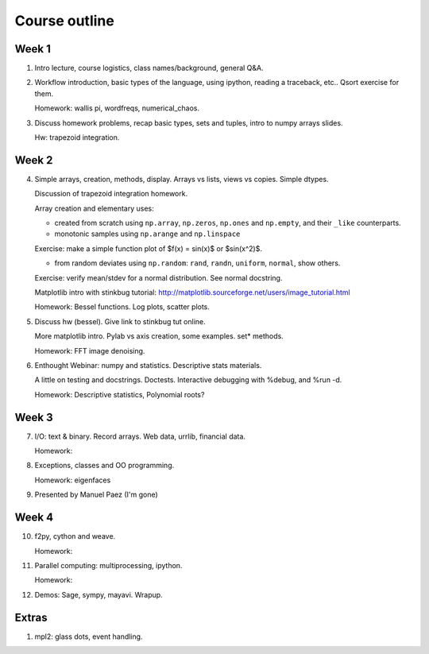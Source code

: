 ==============
Course outline
==============

Week 1
======

1. Intro lecture, course logistics, class names/background, general Q&A.

2. Workflow introduction, basic types of the language, using ipython, reading a
   traceback, etc.. Qsort exercise for them.

   Homework: wallis pi, wordfreqs, numerical_chaos.

3. Discuss homework problems, recap basic types, sets and tuples, intro to
   numpy arrays slides.

   Hw: trapezoid integration.

   
Week 2
======

4. Simple arrays, creation, methods, display. Arrays vs lists, views vs
   copies. Simple dtypes.

   Discussion of trapezoid integration homework.

   Array creation and elementary uses:

   * created from scratch using ``np.array``, ``np.zeros``, ``np.ones`` and
     ``np.empty``, and their ``_like`` counterparts.

   * monotonic samples using ``np.arange`` and ``np.linspace``

   Exercise: make a simple function plot of $f(x) = \sin(x)$ or $\sin(x^2)$.
   
   * from random deviates using ``np.random``: ``rand``, ``randn``,
     ``uniform``, ``normal``, show others.

   Exercise: verify mean/stdev for a normal distribution.  See normal docstring.

   Matplotlib intro with stinkbug tutorial:
   http://matplotlib.sourceforge.net/users/image_tutorial.html
   
   Homework: Bessel functions.  Log plots, scatter plots.

5. Discuss hw (bessel). Give link to stinkbug tut online.

   More matplotlib intro.  Pylab vs axis creation, some examples.  set*
   methods.

   Homework: FFT image denoising. 

6. Enthought Webinar: numpy and statistics.  Descriptive stats materials.

   A little on testing and docstrings.  Doctests. Interactive debugging with
   %debug, and %run -d.
  
   Homework: Descriptive statistics,  Polynomial roots?

   
Week 3
======

7. I/O: text & binary. Record arrays. Web data, urrlib, financial data.

   Homework: 

8. Exceptions, classes and OO programming.

   Homework: eigenfaces

9. Presented by Manuel Paez (I'm gone)


Week 4
======

10. f2py, cython and weave.

    Homework: 

11. Parallel computing: multiprocessing, ipython.

    Homework:
    
12. Demos: Sage, sympy, mayavi.  Wrapup.


Extras
======

#. mpl2: glass dots, event handling.
